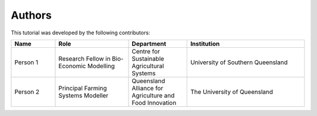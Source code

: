 Authors
=======

This tutorial was developed by the following contributors:

.. list-table::
   :header-rows: 1
   :widths: 15 25 20 40

   * - Name
     - Role
     - Department
     - Institution
   * - Person 1
     - Research Fellow in Bio-Economic Modelling
     - Centre for Sustainable Agricultural Systems
     - University of Southern Queensland
   * - Person 2
     - Principal Farming Systems Modeller
     - Queensland Alliance for Agriculture and Food Innovation
     - The University of Queensland
